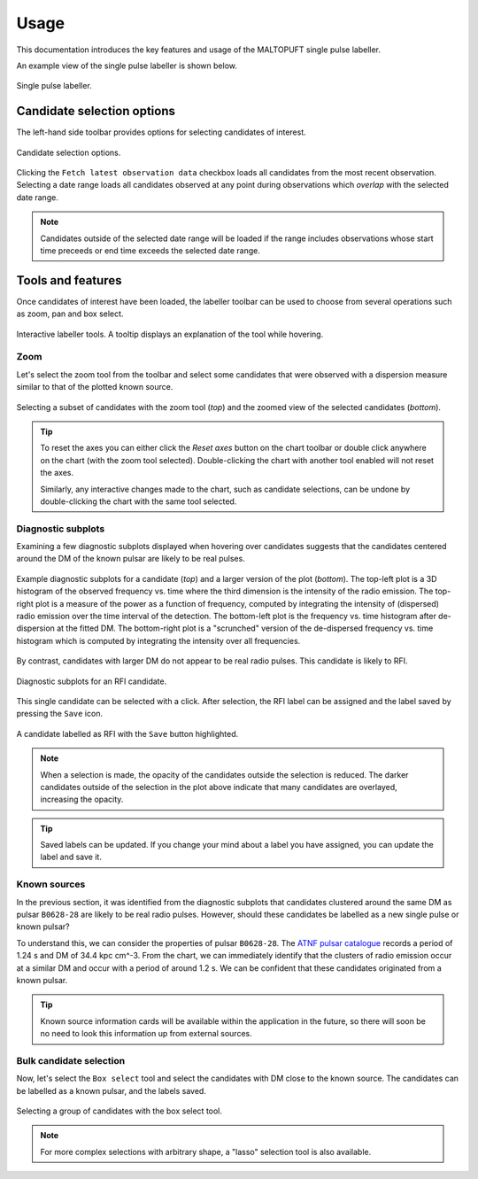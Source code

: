 =====
Usage
=====

This documentation introduces the key features and usage of the MALTOPUFT single pulse labeller.

An example view of the single pulse labeller is shown below.

.. figure:: ../../assets/usage/labeller.png
   :align: center

   Single pulse labeller.

Candidate selection options
===========================

The left-hand side toolbar provides options for selecting candidates of interest.

.. figure:: ../../assets/usage/candidate-selection.png
   :align: center

   Candidate selection options.

Clicking the ``Fetch latest observation data`` checkbox loads all candidates from the most recent observation. Selecting a date range loads all candidates observed at any point during observations which *overlap* with the selected date range.

.. note::

    Candidates outside of the selected date range will be loaded if the range includes observations whose start time preceeds or end time exceeds the selected date range.

Tools and features
==================

Once candidates of interest have been loaded, the labeller toolbar can be used to choose from several operations such as zoom, pan and box select. 

.. figure:: ../../assets/usage/plotly-chart-toolbar.png
   :align: center

   Interactive labeller tools. A tooltip displays an explanation of the tool while hovering.

Zoom
----

Let's select the zoom tool from the toolbar and select some candidates that were observed with a dispersion measure similar to that of the plotted known source.

.. figure:: ../../assets/usage/zoom-selection.png
   :align: center

.. figure:: ../../assets/usage/zoom-view.png
   :align: center

   Selecting a subset of candidates with the zoom tool (`top`) and the zoomed view of the selected candidates (`bottom`).

.. tip::

    To reset the axes you can either click the `Reset axes` button on the chart toolbar or double click anywhere on the chart (with the zoom tool selected). Double-clicking the chart with another tool enabled will not reset the axes.

    Similarly, any interactive changes made to the chart, such as candidate selections, can be undone by double-clicking the chart with the same tool selected.

Diagnostic subplots
-------------------

Examining a few diagnostic subplots displayed when hovering over candidates suggests that the candidates centered around the DM of the known pulsar are likely to be real pulses.

.. figure:: ../../assets/usage/hover-subplot-zoom.png
   :align: center

.. figure:: ../../assets/usage/single-pulse.jpg
   :align: center

   Example diagnostic subplots for a candidate (`top`) and a larger version of the plot (`bottom`). The top-left plot is a 3D histogram of the observed frequency vs. time where the third dimension is the intensity of the radio emission. The top-right plot is a measure of the power as a function of frequency, computed by integrating the intensity of (dispersed) radio emission over the time interval of the detection. The bottom-left plot is the frequency vs. time histogram after de-dispersion at the fitted DM. The bottom-right plot is a "scrunched" version of the de-dispersed frequency vs. time histogram which is computed by integrating the intensity over all frequencies.

By contrast, candidates with larger DM do not appear to be real radio pulses. This candidate is likely to RFI.

.. figure:: ../../assets/usage/candidate-rfi.png
   :align: center

   Diagnostic subplots for an RFI candidate.

This single candidate can be selected with a click. After selection, the RFI label can be assigned and the label saved by pressing the ``Save`` icon.

.. figure:: ../../assets/usage/label-candidate-rfi.png
   :align: center

   A candidate labelled as RFI with the ``Save`` button highlighted.

.. note::

    When a selection is made, the opacity of the candidates outside the selection is reduced. The darker candidates outside of the selection in the plot above indicate that many candidates are overlayed, increasing the opacity.

.. tip::

    Saved labels can be updated. If you change your mind about a label you have assigned, you can update the label and save it.

Known sources
-------------

In the previous section, it was identified from the diagnostic subplots that candidates clustered around the same DM as pulsar ``B0628-28`` are likely to be real radio pulses. However, should these candidates be labelled as a new single pulse or known pulsar?

To understand this, we can consider the properties of pulsar ``B0628-28``. The `ATNF pulsar catalogue <https://www.atnf.csiro.au/people/pulsar/psrcat/psrcat_help.html>`_ records a period of 1.24 s and DM of 34.4 kpc cm^-3. From the chart, we can immediately identify that the clusters of radio emission occur at a similar DM and occur with a period of around 1.2 s. We can be confident that these candidates originated from a known pulsar.

.. tip::
    
    Known source information cards will be available within the application in the future, so there will soon be no need to look this information up from external sources.

Bulk candidate selection
------------------------

Now, let's select the ``Box select`` tool and select the candidates with DM close to the known source. The candidates can be labelled as a known pulsar, and the labels saved.

.. figure:: ../../assets/usage/zoom-selection.png
   :align: center

   Selecting a group of candidates with the box select tool.

.. note::

    For more complex selections with arbitrary shape, a "lasso" selection tool is also available.
